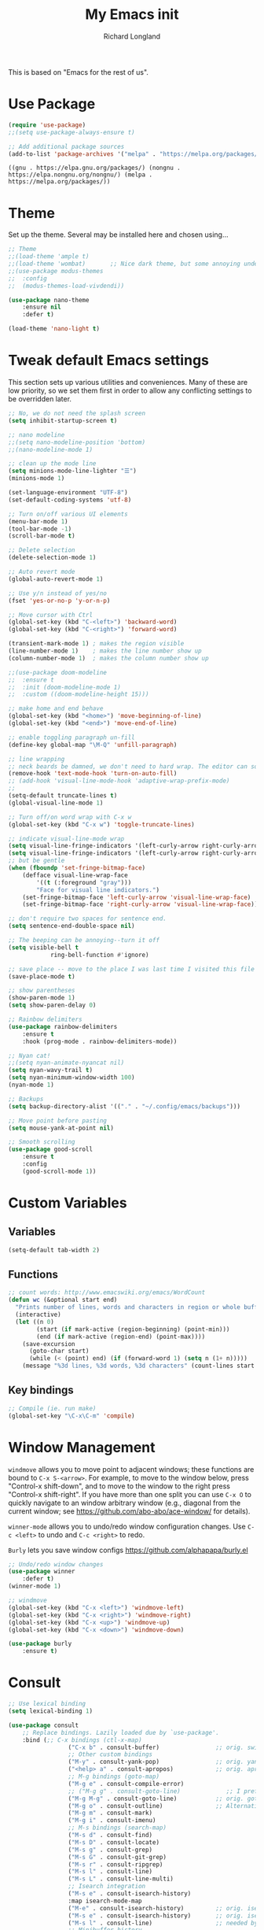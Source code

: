 #+AUTHOR:  Richard Longland
#+TITLE: My Emacs init
#+STARTUP: showall
#+PROPERTY: header-args:emacs-lisp    

This is based on "Emacs for the rest of us".

* Use Package
  #+BEGIN_SRC emacs-lisp
		(require 'use-package)
		;;(setq use-package-always-ensure t)

		;; Add additional package sources
		(add-to-list 'package-archives '("melpa" . "https://melpa.org/packages/") t)
	#+END_SRC

	#+RESULTS:
	: ((gnu . https://elpa.gnu.org/packages/) (nongnu . https://elpa.nongnu.org/nongnu/) (melpa . https://melpa.org/packages/))

* Theme
	Set up the theme. Several may be installed here and chosen using...
	#+begin_src emacs-lisp
		;; Theme
		;;(load-theme 'ample t)
		;;(load-theme 'wombat)       ;; Nice dark theme, but some annoying underlines
		;;(use-package modus-themes
		;;  :config
		;;  (modus-themes-load-vivdendi))

		(use-package nano-theme
			:ensure nil
			:defer t)

		(load-theme 'nano-light t)

	#+end_src

	#+RESULTS:

* Tweak default Emacs settings
  :PROPERTIES:
  :CUSTOM_ID: miscellaneous
  :END:

  This section sets up various utilities and conveniences. Many of these are low priority, so we set them first in order to allow any conflicting settings to be overridden later.

  #+BEGIN_SRC emacs-lisp
		;; No, we do not need the splash screen
		(setq inhibit-startup-screen t)

		;; nano modeline
		;;(setq nano-modeline-position 'bottom)
		;;(nano-modeline-mode 1)

		;; clean up the mode line
		(setq minions-mode-line-lighter "☰")
		(minions-mode 1)

		(set-language-environment "UTF-8")
		(set-default-coding-systems 'utf-8)

		;; Turn on/off various UI elements
		(menu-bar-mode 1)
		(tool-bar-mode -1)
		(scroll-bar-mode t)

		;; Delete selection
		(delete-selection-mode 1)

		;; Auto revert mode
		(global-auto-revert-mode 1)

		;; Use y/n instead of yes/no
		(fset 'yes-or-no-p 'y-or-n-p)

		;; Move cursor with Ctrl
		(global-set-key (kbd "C-<left>") 'backward-word)
		(global-set-key (kbd "C-<right>") 'forward-word)

		(transient-mark-mode 1) ; makes the region visible
		(line-number-mode 1)    ; makes the line number show up
		(column-number-mode 1)  ; makes the column number show up

		;;(use-package doom-modeline
		;;	:ensure t
		;;	:init (doom-modeline-mode 1)
		;;	:custom ((doom-modeline-height 15)))

		;; make home and end behave
		(global-set-key (kbd "<home>") 'move-beginning-of-line)
		(global-set-key (kbd "<end>") 'move-end-of-line)

		;; enable toggling paragraph un-fill
		(define-key global-map "\M-Q" 'unfill-paragraph)

		;; line wrapping
		;; neck beards be damned, we don't need to hard wrap. The editor can soft wrap for us.
		(remove-hook 'text-mode-hook 'turn-on-auto-fill)
		;; (add-hook 'visual-line-mode-hook 'adaptive-wrap-prefix-mode)
		;; 
		(setq-default truncate-lines t)
		(global-visual-line-mode 1)

		;; Turn off/on word wrap with C-x w 
		(global-set-key (kbd "C-x w") 'toggle-truncate-lines)

		;; indicate visual-line-mode wrap
		(setq visual-line-fringe-indicators '(left-curly-arrow right-curly-arrow))
		(setq visual-line-fringe-indicators '(left-curly-arrow right-curly-arrow))
		;; but be gentle
		(when (fboundp 'set-fringe-bitmap-face)
			(defface visual-line-wrap-face
				'((t (:foreground "gray")))
				"Face for visual line indicators.")
			(set-fringe-bitmap-face 'left-curly-arrow 'visual-line-wrap-face)
			(set-fringe-bitmap-face 'right-curly-arrow 'visual-line-wrap-face))

		;; don't require two spaces for sentence end.
		(setq sentence-end-double-space nil)

		;; The beeping can be annoying--turn it off
		(setq visible-bell t
					ring-bell-function #'ignore)

		;; save place -- move to the place I was last time I visited this file
		(save-place-mode t)

		;; show parentheses
		(show-paren-mode 1)
		(setq show-paren-delay 0)

		;; Rainbow delimiters
		(use-package rainbow-delimiters
			:ensure t
			:hook (prog-mode . rainbow-delimiters-mode))

		;; Nyan cat!
		;;(setq nyan-animate-nyancat nil)
		(setq nyan-wavy-trail t)
		(setq nyan-minimum-window-width 100)
		(nyan-mode 1)

		;; Backups
		(setq backup-directory-alist '(("." . "~/.config/emacs/backups")))

		;; Move point before pasting
		(setq mouse-yank-at-point nil)

		;; Smooth scrolling
		(use-package good-scroll
			:ensure t
			:config
			(good-scroll-mode 1))

#+END_SRC

#+RESULTS:
: t

* Custom Variables
** Variables
   #+BEGIN_SRC emacs-lisp
     (setq-default tab-width 2)
   #+END_SRC
** Functions
   #+BEGIN_SRC emacs-lisp
     ;; count words: http://www.emacswiki.org/emacs/WordCount
     (defun wc (&optional start end)
       "Prints number of lines, words and characters in region or whole buffer."
       (interactive)
       (let ((n 0)
             (start (if mark-active (region-beginning) (point-min)))
             (end (if mark-active (region-end) (point-max))))
         (save-excursion
           (goto-char start)
           (while (< (point) end) (if (forward-word 1) (setq n (1+ n)))))
         (message "%3d lines, %3d words, %3d characters" (count-lines start end) n (- end start))))

   #+END_SRC
** Key bindings
   #+BEGIN_SRC emacs-lisp
     ;; Compile (ie. run make)
     (global-set-key "\C-x\C-m" 'compile)
   #+END_SRC
* Window Management
  :PROPERTIES:
  :CUSTOM_ID: window-management
  :END:

  =windmove= allows you to move point to adjacent windows; these functions are bound to =C-x S-<arrow>=. For example, to move to the window below, press "Control-x shift-down", and to move to the window to the right press "Control-x shift-right". If you have more than one split you can use =C-x O= to quickly navigate to an window arbitrary window (e.g., diagonal from the current window; see https://github.com/abo-abo/ace-window/ for details).

  =winner-mode= allows you to undo/redo window configuration changes. Use =C-c <left>= to undo and =C-c <right>= to redo.

	=Burly= lets you save window configs  https://github.com/alphapapa/burly.el

  #+BEGIN_SRC emacs-lisp
		;; Undo/redo window changes
		(use-package winner
			:defer t)
		(winner-mode 1)

		;; windmove 
		(global-set-key (kbd "C-x <left>") 'windmove-left)
		(global-set-key (kbd "C-x <right>") 'windmove-right)
		(global-set-key (kbd "C-x <up>") 'windmove-up)
		(global-set-key (kbd "C-x <down>") 'windmove-down)

		(use-package burly
			:ensure t)
#+END_SRC

#+RESULTS:
* Consult
  #+BEGIN_SRC emacs-lisp
		;; Use lexical binding
		(setq lexical-binding 1)

		(use-package consult
			;; Replace bindings. Lazily loaded due by `use-package'.
			:bind (;; C-x bindings (ctl-x-map)
						 ("C-x b" . consult-buffer)                ;; orig. switch-to-buffer
						 ;; Other custom bindings
						 ("M-y" . consult-yank-pop)                ;; orig. yank-pop
						 ("<help> a" . consult-apropos)            ;; orig. apropos-command
						 ;; M-g bindings (goto-map)
						 ("M-g e" . consult-compile-error)
						 ;; ("M-g g" . consult-goto-line)             ;; I prefer the built-in for this
						 ("M-g M-g" . consult-goto-line)           ;; orig. goto-line
						 ("M-g o" . consult-outline)               ;; Alternative: consult-org-heading
						 ("M-g m" . consult-mark)
						 ("M-g i" . consult-imenu)
						 ;; M-s bindings (search-map)
						 ("M-s d" . consult-find)
						 ("M-s D" . consult-locate)
						 ("M-s g" . consult-grep)
						 ("M-s G" . consult-git-grep)
						 ("M-s r" . consult-ripgrep)
						 ("M-s l" . consult-line)
						 ("M-s L" . consult-line-multi)
						 ;; Isearch integration
						 ("M-s e" . consult-isearch-history)
						 :map isearch-mode-map
						 ("M-e" . consult-isearch-history)         ;; orig. isearch-edit-string
						 ("M-s e" . consult-isearch-history)       ;; orig. isearch-edit-string
						 ("M-s l" . consult-line)                  ;; needed by consult-line to detect isearch
						 ;; Minibuffer history
						 :map minibuffer-local-map
						 ("M-s" . consult-history)                 ;; orig. next-matching-history-element
						 ("M-r" . consult-history))                ;; orig. previous-matching-history-element

			;; The :init configuration is always executed (Not lazy)
			:init

			;; Configure other variables and modes in the :config section,
			;; after lazily loading the package.
			:config

			;; Optionally configure the narrowing key.
			;; Both < and C-+ work reasonably well.
			(setq consult-narrow-key "<") ;; (kbd "C-+")

			)

  #+END_SRC

* Vertico and friends (completion, minibuffer, etc.)
  #+BEGIN_SRC emacs-lisp
		;; Vertico makes a nice easy completion command window
		(use-package vertico
			:init
			(vertico-mode)

			:custom
			;; Enable cycling for `vertico-next' and `vertico-previous'.
			(vertico-cycle t)

			;; Different scroll margin
			;; (setq vertico-scroll-margin 0)

			;; Show more candidates
			;; (setq vertico-count 20)

			;; Grow and shrink the Vertico minibuffer
			;; (setq vertico-resize t)
			)

		;; Persist history over Emacs restarts. Vertico sorts by history position.
		(use-package savehist
			:init
			(savehist-mode))

		(use-package orderless
			:ensure t
			:custom
			(completion-styles '(orderless basic))
			(completion-category-overrides '((file (styles basic partial-completion)))))

		;; Marginalia annotates the minibuffer
		(use-package marginalia
			:bind (
						 :map minibuffer-local-map
						 ("M-A" . marginalia-cycle))
			:init
			(marginalia-mode)
			)

		;; Embark allows you to act on an item (like a right-click)
		(use-package embark
			:bind
			(("C-." . embark-act)         ;; pick some comfortable binding
			 ("M-." . embark-dwim)        ;; good alternative: M-.
			 ("C-h B" . embark-bindings)) ;; alternative for `describe-bindings'

			:init
			;; Optionally replace the key help with a completing-read interface
			(setq prefix-help-command #'embark-prefix-help-command)

			:config
			;; Hide the mode line of the Embark live/completions buffers
			(add-to-list 'display-buffer-alist
									 '("\\`\\*Embark Collect \\(Live\\|Completions\\)\\*"
										 nil
										 (window-parameters (mode-line-format . none))))
			)

		(use-package
			embark-consult
			:after (embark consult)
			:demand t                ; only necessary if you have the hook below
			;; if you want to have consult previews as you move around an
			;; auto-updating embark collect buffer
			:hook (embark-collect-mode . embark-consult-preview-minor-mode))

	#+END_SRC

	#+RESULTS:

* Workspaces
	Use =perspective.el= to manage "workspaces". See
	https://www.youtube.com/watch?v=uyMdDzjQFMU or
	https://systemcrafters.cc/effective-emacs-workflow/declutter-your-buffers-perspective-el/
	#+BEGIN_SRC emacs-lisp
		(use-package perspective
			:ensure t
			:bind (("C-x k" . persp-kill-buffer*)
						 ("C-x b" . persp-switch-to-buffer*)
						 ("C-x C-b" . persp-ibuffer))
			:custom
			(persp-mode-prefix-key (kbd "C-x x"))  ; pick your own prefix key here
			(persp-state-default-file "~/.emacs.d/perspectives")
			:init
			(persp-mode))

			(add-hook 'kill-emacs-hook #'persp-state-save)
	#+END_SRC

	#+RESULTS:
	| persp-state-save | reftex-kill-emacs-hook | savehist-autosave | bookmark-exit-hook-internal | save-place-kill-emacs-hook | org-persist-gc | org-persist-write-all | org-id-locations-save | org-babel-remove-temporary-stable-directory | org-babel-remove-temporary-directory | server-force-stop |

* Spell checking and dictionaries
  :PROPERTIES:
  :CUSTOM_ID: spell-checking
  :END:

  Emacs comes with spell checking built-in, it just needs to be turned on. By default automatic spell checking is enabled in =text-mode= and =prog-mode= buffers. You can also spell-check on demand with =ispell-word=, bound to =M-$=. Finally, dictionaries look-up is available and bound to =C-c d=.

  More information is available at https://www.gnu.org/software/emacs/manual/html_node/emacs/Spelling.html and https://github.com/abo-abo/define-word.

  #+BEGIN_SRC emacs-lisp
		;; enable on-the-fly spell checking
		(setq flyspell-use-meta-tab nil)
		(add-hook 'text-mode-hook
							(lambda ()
								(flyspell-mode 1)))
		;; prevent flyspell from finding misspellings in code
		(add-hook 'prog-mode-hook
							(lambda ()
								;; `ispell-comments-and-strings'
								(flyspell-prog-mode)))

		;; ispell should not check code blocks in org mode
		(add-to-list 'ispell-skip-region-alist '(":\\(PROPERTIES\\|LOGBOOK\\):" . ":END:"))
		(add-to-list 'ispell-skip-region-alist '("#\\+BEGIN_SRC" . "#\\+END_SRC"))
		(add-to-list 'ispell-skip-region-alist '("#\\+begin_src" . "#\\+end_src"))
		(add-to-list 'ispell-skip-region-alist '("^#\\+begin_example " . "#\\+end_example$"))
		(add-to-list 'ispell-skip-region-alist '("^#\\+BEGIN_EXAMPLE " . "#\\+END_EXAMPLE$"))

		;; Dictionaries
		(global-set-key (kbd "C-c d") 'dictionary-search)
		(global-set-key (kbd "C-c D") 'dictionary-match-words)
#+END_SRC

	- Auto-complete configuration
  Here we configure in-buffer text completion using the company-mode package. These completions are available on-demand using =TAB= for in-buffer popup or =C-M-S-i= for search-able minibuffer list. More information is available at https://company-mode.github.io/.
  
  #+BEGIN_SRC emacs-lisp
		(use-package company
			:bind (:map company-mode-map
									("TAB" . company-indent-or-complete-common))
			:config (global-company-mode t))
#+END_SRC

#+RESULTS:
: company-indent-or-complete-common

* Which-key
  :PROPERTIES:
  :CUSTOM_ID: which-key
  :END:

  This mode shows a keymap when an incomplete command is entered. It is especially useful for families of commands with a prefix, e.g., =C-c C-o= for =outline-mode= commands, or =C-c C-v= for =org-babel= commands. Just start typing your command and pause if you want a hint.

  #+BEGIN_SRC emacs-lisp
				(use-package which-key
					:ensure t 
					:config
					(which-key-mode)
					(setq which-key-idle-delay 0.3))
  #+END_SRC

	#+RESULTS:
	: t
  
* COMMENT julia (working julia-repl)

  #+BEGIN_SRC emacs-lisp
		;;  (when (executable-find "julia")
		;;                                      ;(require 'julia-mode)
		;;                                      ;(require 'julia-repl)
		;;    (add-hook 'julia-mode-hook 'julia-repl-mode))

		;; Evaluate whole regions. Not just line-by-line
		(defun julia-send-paragraph ()
			(interactive)
			(save-mark-and-excursion
				(mark-paragraph)
				(julia-repl-send-region-or-line)
				)
			(forward-paragraph))

		(defun my/julia-repl-send-cell() 
			;; "Send the current julia cell (delimited by ###) to the julia shell"
			(interactive)
			(save-excursion (setq cell-begin (if (re-search-backward "^###" nil t) (point) (point-min))))
			(save-excursion (setq cell-end (if (re-search-forward "^###" nil t) (point) (point-max))))
			(set-mark cell-begin)
			(goto-char cell-end)
			(julia-repl-send-region-or-line)
			(next-line))


		(use-package vterm
			:ensure t)

		(use-package julia-mode
			:ensure t
			:config
			(setq inferior-julia-args "--color=yes "))
		;;(define-key julia-mode-map (kbd "<C-return>") 'julia-send-paragraph))
		;;(require 'ess-julia)


		(use-package julia-repl
			:ensure t
			:hook (julia-mode . julia-repl-mode)
			:config
			(julia-repl-set-terminal-backend 'vterm)
			(define-key julia-repl-mode-map (kbd "<C-return>") 'julia-send-paragraph)
			(define-key julia-repl-mode-map (kbd "<S-return>") 'my/julia-repl-send-cell))

		(use-package lsp-julia
			:config
			(setq lsp-julia-default-environment "~/.julia/environments/v1.7"))

		(add-hook 'julia-mode-hook #'lsp-mode)

		(add-to-list 'auto-mode-alist '("\\.jl\\'" . julia-mode))

  #+END_SRC

	#+RESULTS:
	: ((\.jl\' . ess-julia-mode) (\.odc\' . archive-mode) (\.odf\' . archive-mode) (\.odi\' . archive-mode) (\.otp\' . archive-mode) (\.odp\' . archive-mode) (\.otg\' . archive-mode) (\.odg\' . archive-mode) (\.ots\' . archive-mode) (\.ods\' . archive-mode) (\.odm\' . archive-mode) (\.ott\' . archive-mode) (\.odt\' . archive-mode) (\.hva\' . latex-mode) (\.ipynb\' . ein:ipynb-mode) (/git-rebase-todo\' . git-rebase-mode) (\.jl\' . julia-mode) (\.[Ss][Aa][Ss]\' . SAS-mode) (\.Sout\' . S-transcript-mode) (\.[Ss]t\' . S-transcript-mode) (\.Rd\' . Rd-mode) (DESCRIPTION\' . conf-colon-mode) (/Makevars\(\.win\)?\' . makefile-mode) (\.[Rr]out\' . ess-r-transcript-mode) (CITATION\' . ess-r-mode) (NAMESPACE\' . ess-r-mode) (\.[rR]profile\' . ess-r-mode) (\.[rR]\' . ess-r-mode) (/R/.*\.q\' . ess-r-mode) (\.[Jj][Aa][Gg]\' . ess-jags-mode) (\.[Bb][Mm][Dd]\' . ess-bugs-mode) (\.[Bb][Oo][Gg]\' . ess-bugs-mode) (\.[Bb][Uu][Gg]\' . ess-bugs-mode) (\.cpp[rR]\' . poly-c++r-mode) (\.[Rr]cpp\' . poly-r+c++-mode) (\.[rR]brew\' . poly-brew+r-mode) (\.[rR]html\' . poly-html+r-mode) (\.rapport\' . poly-rapport-mode) (\.[rR]md\' . poly-markdown+r-mode) (\.[rR]nw\' . poly-noweb+r-mode) (\.Snw\' . poly-noweb+r-mode) (\.md\' . poly-markdown-mode) (\.\(?:md\|markdown\|mkd\|mdown\|mkdn\|mdwn\)\' . markdown-mode) (\.nw\' . poly-noweb-mode) (\.\(e?ya?\|ra\)ml\' . yaml-mode) (\.gpg\(~\|\.~[0-9]+~\)?\' nil epa-file) (\.elc\' . elisp-byte-code-mode) (\.zst\' nil jka-compr) (\.dz\' nil jka-compr) (\.xz\' nil jka-compr) (\.lzma\' nil jka-compr) (\.lz\' nil jka-compr) (\.g?z\' nil jka-compr) (\.bz2\' nil jka-compr) (\.Z\' nil jka-compr) (\.vr[hi]?\' . vera-mode) (\(?:\.\(?:rbw?\|ru\|rake\|thor\|jbuilder\|rabl\|gemspec\|podspec\)\|/\(?:Gem\|Rake\|Cap\|Thor\|Puppet\|Berks\|Brew\|Vagrant\|Guard\|Pod\)file\)\' . ruby-mode) (\.re?st\' . rst-mode) (\.py[iw]?\' . python-mode) (\.m\' . octave-maybe-mode) (\.less\' . less-css-mode) (\.scss\' . scss-mode) (\.awk\' . awk-mode) (\.\(u?lpc\|pike\|pmod\(\.in\)?\)\' . pike-mode) (\.idl\' . idl-mode) (\.java\' . java-mode) (\.m\' . objc-mode) (\.ii\' . c++-mode) (\.i\' . c-mode) (\.lex\' . c-mode) (\.y\(acc\)?\' . c-mode) (\.h\' . c-or-c++-mode) (\.c\' . c-mode) (\.\(CC?\|HH?\)\' . c++-mode) (\.[ch]\(pp\|xx\|\+\+\)\' . c++-mode) (\.\(cc\|hh\)\' . c++-mode) (\.\(bat\|cmd\)\' . bat-mode) (\.[sx]?html?\(\.[a-zA-Z_]+\)?\' . mhtml-mode) (\.svgz?\' . image-mode) (\.svgz?\' . xml-mode) (\.x[bp]m\' . image-mode) (\.x[bp]m\' . c-mode) (\.p[bpgn]m\' . image-mode) (\.tiff?\' . image-mode) (\.gif\' . image-mode) (\.png\' . image-mode) (\.jpe?g\' . image-mode) (\.te?xt\' . text-mode) (\.[tT]e[xX]\' . tex-mode) (\.ins\' . tex-mode) (\.ltx\' . latex-mode) (\.dtx\' . doctex-mode) (\.org\' . org-mode) (\.dir-locals\(?:-2\)?\.el\' . lisp-data-mode) (eww-bookmarks\' . lisp-data-mode) (tramp\' . lisp-data-mode) (/archive-contents\' . lisp-data-mode) (places\' . lisp-data-mode) (\.emacs-places\' . lisp-data-mode) (\.el\' . emacs-lisp-mode) (Project\.ede\' . emacs-lisp-mode) (\.\(scm\|stk\|ss\|sch\)\' . scheme-mode) (\.l\' . lisp-mode) (\.li?sp\' . lisp-mode) (\.[fF]\' . fortran-mode) (\.for\' . fortran-mode) (\.p\' . pascal-mode) (\.pas\' . pascal-mode) (\.\(dpr\|DPR\)\' . delphi-mode) (\.\([pP]\([Llm]\|erl\|od\)\|al\)\' . perl-mode) (Imakefile\' . makefile-imake-mode) (Makeppfile\(?:\.mk\)?\' . makefile-makepp-mode) (\.makepp\' . makefile-makepp-mode) (\.mk\' . makefile-gmake-mode) (\.make\' . makefile-gmake-mode) ([Mm]akefile\' . makefile-gmake-mode) (\.am\' . makefile-automake-mode) (\.texinfo\' . texinfo-mode) (\.te?xi\' . texinfo-mode) (\.[sS]\' . asm-mode) (\.asm\' . asm-mode) (\.css\' . css-mode) (\.mixal\' . mixal-mode) (\.gcov\' . compilation-mode) (/\.[a-z0-9-]*gdbinit . gdb-script-mode) (-gdb\.gdb . gdb-script-mode) ([cC]hange\.?[lL]og?\' . change-log-mode) ([cC]hange[lL]og[-.][0-9]+\' . change-log-mode) (\$CHANGE_LOG\$\.TXT . change-log-mode) (\.scm\.[0-9]*\' . scheme-mode) (\.[ckz]?sh\'\|\.shar\'\|/\.z?profile\' . sh-mode) (\.bash\' . sh-mode) (/PKGBUILD\' . sh-mode) (\(/\|\`\)\.\(bash_\(profile\|history\|log\(in\|out\)\)\|z?log\(in\|out\)\)\' . sh-mode) (\(/\|\`\)\.\(shrc\|zshrc\|m?kshrc\|bashrc\|t?cshrc\|esrc\)\' . sh-mode) (\(/\|\`\)\.\([kz]shenv\|xinitrc\|startxrc\|xsession\)\' . sh-mode) (\.m?spec\' . sh-mode) (\.m[mes]\' . nroff-mode) (\.man\' . nroff-mode) (\.sty\' . latex-mode) (\.cl[so]\' . latex-mode) (\.bbl\' . latex-mode) (\.bib\' . bibtex-mode) (\.bst\' . bibtex-style-mode) (\.sql\' . sql-mode) (\(acinclude\|aclocal\|acsite\)\.m4\' . autoconf-mode) (\.m[4c]\' . m4-mode) (\.mf\' . metafont-mode) (\.mp\' . metapost-mode) (\.vhdl?\' . vhdl-mode) (\.article\' . text-mode) (\.letter\' . text-mode) (\.i?tcl\' . tcl-mode) (\.exp\' . tcl-mode) (\.itk\' . tcl-mode) (\.icn\' . icon-mode) (\.sim\' . simula-mode) (\.mss\' . scribe-mode) (\.f9[05]\' . f90-mode) (\.f0[38]\' . f90-mode) (\.indent\.pro\' . fundamental-mode) (\.\(pro\|PRO\)\' . idlwave-mode) (\.srt\' . srecode-template-mode) (\.prolog\' . prolog-mode) (\.tar\' . tar-mode) (\.\(arc\|zip\|lzh\|lha\|zoo\|[jew]ar\|xpi\|rar\|cbr\|7z\|squashfs\|ARC\|ZIP\|LZH\|LHA\|ZOO\|[JEW]AR\|XPI\|RAR\|CBR\|7Z\|SQUASHFS\)\' . archive-mode) (\.oxt\' . archive-mode) (\.\(deb\|[oi]pk\)\' . archive-mode) (\`/tmp/Re . text-mode) (/Message[0-9]*\' . text-mode) (\`/tmp/fol/ . text-mode) (\.oak\' . scheme-mode) (\.sgml?\' . sgml-mode) (\.x[ms]l\' . xml-mode) (\.dbk\' . xml-mode) (\.dtd\' . sgml-mode) (\.ds\(ss\)?l\' . dsssl-mode) (\.js[mx]?\' . javascript-mode) (\.har\' . javascript-mode) (\.json\' . javascript-mode) (\.[ds]?va?h?\' . verilog-mode) (\.by\' . bovine-grammar-mode) (\.wy\' . wisent-grammar-mode) ([:/\]\..*\(emacs\|gnus\|viper\)\' . emacs-lisp-mode) (\`\..*emacs\' . emacs-lisp-mode) ([:/]_emacs\' . emacs-lisp-mode) (/crontab\.X*[0-9]+\' . shell-script-mode) (\.ml\' . lisp-mode) (\.ld[si]?\' . ld-script-mode) (ld\.?script\' . ld-script-mode) (\.xs\' . c-mode) (\.x[abdsru]?[cnw]?\' . ld-script-mode) (\.zone\' . dns-mode) (\.soa\' . dns-mode) (\.asd\' . lisp-mode) (\.\(asn\|mib\|smi\)\' . snmp-mode) (\.\(as\|mi\|sm\)2\' . snmpv2-mode) (\.\(diffs?\|patch\|rej\)\' . diff-mode) (\.\(dif\|pat\)\' . diff-mode) (\.[eE]?[pP][sS]\' . ps-mode) (\.\(?:PDF\|DVI\|OD[FGPST]\|DOCX\|XLSX?\|PPTX?\|pdf\|djvu\|dvi\|od[fgpst]\|docx\|xlsx?\|pptx?\)\' . doc-view-mode-maybe) (configure\.\(ac\|in\)\' . autoconf-mode) (\.s\(v\|iv\|ieve\)\' . sieve-mode) (BROWSE\' . ebrowse-tree-mode) (\.ebrowse\' . ebrowse-tree-mode) (#\*mail\* . mail-mode) (\.g\' . antlr-mode) (\.mod\' . m2-mode) (\.ses\' . ses-mode) (\.docbook\' . sgml-mode) (\.com\' . dcl-mode) (/config\.\(?:bat\|log\)\' . fundamental-mode) (/\.\(authinfo\|netrc\)\' . authinfo-mode) (\.\(?:[iI][nN][iI]\|[lL][sS][tT]\|[rR][eE][gG]\|[sS][yY][sS]\)\' . conf-mode) (\.la\' . conf-unix-mode) (\.ppd\' . conf-ppd-mode) (java.+\.conf\' . conf-javaprop-mode) (\.properties\(?:\.[a-zA-Z0-9._-]+\)?\' . conf-javaprop-mode) (\.toml\' . conf-toml-mode) (\.desktop\' . conf-desktop-mode) (/\.redshift\.conf\' . conf-windows-mode) (\`/etc/\(?:DIR_COLORS\|ethers\|.?fstab\|.*hosts\|lesskey\|login\.?de\(?:fs\|vperm\)\|magic\|mtab\|pam\.d/.*\|permissions\(?:\.d/.+\)?\|protocols\|rpc\|services\)\' . conf-space-mode) (\`/etc/\(?:acpid?/.+\|aliases\(?:\.d/.+\)?\|default/.+\|group-?\|hosts\..+\|inittab\|ksysguarddrc\|opera6rc\|passwd-?\|shadow-?\|sysconfig/.+\)\' . conf-mode) ([cC]hange[lL]og[-.][-0-9a-z]+\' . change-log-mode) (/\.?\(?:gitconfig\|gnokiirc\|hgrc\|kde.*rc\|mime\.types\|wgetrc\)\' . conf-mode) (/\.\(?:asound\|enigma\|fetchmail\|gltron\|gtk\|hxplayer\|mairix\|mbsync\|msmtp\|net\|neverball\|nvidia-settings-\|offlineimap\|qt/.+\|realplayer\|reportbug\|rtorrent\.\|screen\|scummvm\|sversion\|sylpheed/.+\|xmp\)rc\' . conf-mode) (/\.\(?:gdbtkinit\|grip\|mpdconf\|notmuch-config\|orbital/.+txt\|rhosts\|tuxracer/options\)\' . conf-mode) (/\.?X\(?:default\|resource\|re\)s\> . conf-xdefaults-mode) (/X11.+app-defaults/\|\.ad\' . conf-xdefaults-mode) (/X11.+locale/.+/Compose\' . conf-colon-mode) (/X11.+locale/compose\.dir\' . conf-javaprop-mode) (\.~?[0-9]+\.[0-9][-.0-9]*~?\' nil t) (\.\(?:orig\|in\|[bB][aA][kK]\)\' nil t) ([/.]c\(?:on\)?f\(?:i?g\)?\(?:\.[a-zA-Z0-9._-]+\)?\' . conf-mode-maybe) (\.[1-9]\' . nroff-mode) (\.art\' . image-mode) (\.avs\' . image-mode) (\.bmp\' . image-mode) (\.cmyk\' . image-mode) (\.cmyka\' . image-mode) (\.crw\' . image-mode) (\.dcr\' . image-mode) (\.dcx\' . image-mode) (\.dng\' . image-mode) (\.dpx\' . image-mode) (\.fax\' . image-mode) (\.hrz\' . image-mode) (\.icb\' . image-mode) (\.icc\' . image-mode) (\.icm\' . image-mode) (\.ico\' . image-mode) (\.icon\' . image-mode) (\.jbg\' . image-mode) (\.jbig\' . image-mode) (\.jng\' . image-mode) (\.jnx\' . image-mode) (\.miff\' . image-mode) (\.mng\' . image-mode) (\.mvg\' . image-mode) (\.otb\' . image-mode) (\.p7\' . image-mode) (\.pcx\' . image-mode) (\.pdb\' . image-mode) (\.pfa\' . image-mode) (\.pfb\' . image-mode) (\.picon\' . image-mode) (\.pict\' . image-mode) (\.rgb\' . image-mode) (\.rgba\' . image-mode) (\.tga\' . image-mode) (\.wbmp\' . image-mode) (\.webp\' . image-mode) (\.wmf\' . image-mode) (\.wpg\' . image-mode) (\.xcf\' . image-mode) (\.xmp\' . image-mode) (\.xwd\' . image-mode) (\.yuv\' . image-mode) (\.tgz\' . tar-mode) (\.tbz2?\' . tar-mode) (\.txz\' . tar-mode) (\.tzst\' . tar-mode) (\.drv\' . latex-mode))

* julia with ob-julia-vterm and snail
	#+BEGIN_SRC emacs-lisp
		(use-package vterm
			:ensure t)

		(use-package julia-snail
			:ensure t
			:custom (julia-snail-executable "/opt/julia/julia-1.8.3/bin/julia")
			:hook (julia-mode . julia-snail-mode))

		(add-to-list 'auto-mode-alist '("\\.jl\\'" . julia-mode))

		(setq inferior-julia-program-name "/opt/julia/julia-1.8.3/bin/julia")

		#+END_SRC

	#+RESULTS:
	: /opt/julia/julia-1.8.3/bin/julia

* ESS
  Emacs Speaks Statistics. Minimal setup that I can attempt to extend
  #+begin_src emacs-lisp
    (use-package ess
      :ensure t
      :init 
      (require 'ess-site)
      (setq ess-ask-for-ess-directory nil)
      (setq ess-startup-directory 'default-directory)
      ;;(define-key ess-mode-map [remap ess-indent-or-complete] #'company-indent-or-complete-common)
      ;;(setq project-find-functions nil)
      :bind (:map ess-mode-map
                  ("<C-return>" . ess-eval-region-or-function-or-paragraph-and-step)
                  ("<C-S-return>" . ess-eval-buffer)
                  ("<tab>" . #'company-indent-or-complete-common)))
  #+end_src

  #+RESULTS:
  : company-indent-or-complete-common

* COMMENT Run python in emacs (python-mode)
  :PROPERTIES:
  :CUSTOM_ID: run-python-in-emacs
  :END:

  Emacs has decent python support out of the box. As with other programming languages you can get completion suggestions with the =<tab>= key, and evaluate code with =C-ret=. Many more features are provided and are accessible via the menu.

  #+BEGIN_SRC emacs-lisp
    (defalias 'python 'run-python)

(with-eval-after-load "python"
  ;; conda (https://docs.conda.io/projects/conda/en/latest/user-guide/tasks/manage-environments.html) environment support
  (require 'conda)
  ;; poetry (https://poetry.eustace.io/) environment support
  (require 'poetry)
  ;; try to get indent/completion working nicely
  ;; readline support is wonky at the moment
  (setq python-shell-completion-native-enable nil)
  ;; simple evaluation with C-ret
  (require 'eval-in-repl-python)
  ;;(setq eir-use-python-shell-send-string nil)
  (define-key python-mode-map (kbd "C-c C-c") 'eir-eval-in-python)
  (define-key python-mode-map (kbd "<C-return>") 'eir-eval-in-python)
  (define-key python-mode-map (kbd "C-c C-b") 'python-shell-send-buffer)
  (define-key python-mode-map (kbd "<C-S-return>") 'python-shell-send-buffer)
  ;; use ipython if we can
  (when (executable-find "ipython")
    (setq python-shell-interpreter "ipython"
          python-shell-interpreter-args "--simple-prompt -i"))
  ;; make outline work
  (add-hook 'python-mode-hook
            (lambda()
              ;;(setq-local outline-regexp "[#]+")
              (outline-minor-mode t))))
#+END_SRC

* COMMENT Light-weight markup language (Markdown mode)
  :PROPERTIES:
  :CUSTOM_ID: light-weight-markup-language
  :END:

  Markdown is a light-weight markup language that makes easy things easy and stays out of your way. You can export Markdown documents to a wide range of formats including .pdf (via latex), .html, .doc, and more using =pandoc=. For more information about authoring markdown in Emacs refer to http://jblevins.org/projects/markdown-mode/. For information about Markdown syntax or exporting to other formats refer to http://pandoc.org.

  #+BEGIN_SRC emacs-lisp
        ;; Use markdown-mode for files with .markdown or .md extensions
    (setq
     markdown-enable-math t
     markdown-fontify-code-blocks-natively t)
    (add-to-list 'auto-mode-alist '("\\.markdown\\'" . markdown-mode))
    (add-to-list 'auto-mode-alist '("\\.md\\'" . markdown-mode))
    (when (executable-find "pandoc")
      (add-hook 'markdown-mode-hook 'pandoc-mode))
#+END_SRC

* COMMENT Web mode

  Editing HTML in Emacs is OK out of the box, but it doesn't support template systems well. We can fix that with web-mode.

  #+BEGIN_SRC emacs-lisp
    (add-to-list 'auto-mode-alist `("\\.html?\\'" . web-mode))
  #+END_SRC
  
* COMMENT LaTeX
  #+begin_src emacs-lisp

      ;; reftex settings
      (setq reftex-enable-partial-scans t)
      (setq reftex-save-parse-info t)
      (setq reftex-use-multiple-selection-buffers t)
      (setq reftex-plug-into-AUCTeX t)
      (add-hook 'LaTeX-mode-hook
                (lambda ()
                  (turn-on-reftex)
                  (TeX-PDF-mode t)
                  (TeX-global-PDF-mode t)
                  ;;(TeX-PDF-from-DVI nil)
                  (LaTeX-math-mode)
                  ;;(TeX-source-correlate-mode t)
                  ;;(TeX-source-correlate-start-server t)
                  ;;(imenu-add-to-menubar "Index")
                  (outline-minor-mode)
                  (require 'company-math))
                )

    (setq TeX-view-program-selection '((output-pdf "Okular")))

    ;; Misc. latex settings
    (setq TeX-parse-self t
          TeX-auto-save t
          font-latex-fontify-script nil
          font-latex-fontify-sectioning 'color
          TeX-PDF-mode t)

  #+end_src

  #+RESULTS:
  | output-pdf | Okular |

* LaTeX

	#+BEGIN_SRC emacs-lisp
		(use-package tex
			:ensure auctex
			:config
			(use-package preview)
			(add-hook 'LaTeX-mode-hook 'reftex-mode)
			(setq TeX-parse-self t
						TeX-auto-save t
						font-latex-fontify-script nil
						font-latex-fontify-sectioning 'color
						TeX-view-program-selection '((output-pdf "Okular")))
			(setq-default TeX-master nil)
			)
	#+END_SRC

	#+RESULTS:
	: t

* Org-mode
  #+BEGIN_SRC emacs-lisp
		;; This init used to be in the following init file:
		;; (load-file "~/.emacs.d/org-init.el")

		;;----------------------------------------------------------------------
		;; Main setup

		;; TODO states
		(setq org-todo-keywords '("TODO(t)" "|" "DONE(d)" "CANCELLED(c)"))   

		;; Refile targets
		(setq org-refile-targets '(("~/project/org/gtd.org" :maxlevel . 1)
															 ("~/project/org/someday.org" :level . 1)))


		;; Fonts
		(defun org-font-setup ()
			;; Replace list hyphen with dot
			(font-lock-add-keywords 'org-mode
															'(("^ *\\([-]\\) "
																 (0 (prog1 () (compose-region (match-beginning 1) (match-end 1) "•"))))))

			;; Set faces for heading levels
			(dolist (face '((org-level-1 . 1.2)
											(org-level-2 . 1.1)
											(org-level-3 . 1.05)
											(org-level-4 . 1.0)
											(org-level-5 . 1.1)
											(org-level-6 . 1.1)
											(org-level-7 . 1.1)
											(org-level-8 . 1.1)))
				(set-face-attribute (car face) nil :font "Cantarell" :weight 'regular :height (cdr face)))

			;; Ensure that anything that should be fixed-pitch in Org files appears that way
			(set-face-attribute 'org-block nil :foreground nil :inherit 'fixed-pitch)
			(set-face-attribute 'org-code nil   :inherit '(shadow fixed-pitch))
			(set-face-attribute 'org-table nil   :inherit '(shadow fixed-pitch))
			(set-face-attribute 'org-tag nil   :inherit '(shadow fixed-pitch))
			(set-face-attribute 'org-verbatim nil :inherit '(shadow fixed-pitch))
			(set-face-attribute 'org-special-keyword nil :inherit '(font-lock-comment-face fixed-pitch))
			(set-face-attribute 'org-meta-line nil :inherit '(font-lock-comment-face fixed-pitch))
			(set-face-attribute 'org-checkbox nil :inherit 'fixed-pitch)
			(set-face-attribute 'org-column nil :inherit 'fixed-pitch)
			(set-face-attribute 'org-column-title nil :inherit 'fixed-pitch))

		(add-hook 'org-mode-hook 'org-font-setup) 

		;;----------------------------------------------------------------------
		;; Org package addons

		(use-package org-bullets
			:ensure t 
			:config
			(add-hook 'org-mode-hook (lambda () (org-bullets-mode 1))))

		(require 'org-habit)
		(add-to-list 'org-modules 'org-habit)
		(setq org-habit-graph-column 60)

		(setq org-ellipsis " ▾")

		;; To copy org stuff to an html buffer
		(use-package ox-clip
			:ensure t)

		;; Pomodoros
		(bind-key "C-c p" 'org-pomodoro)

		;; Org-present for emacs-based presentation
		(use-package org-present
			:ensure t
			:defer t
			)

		;; To make reveal.js presentations
		(use-package ox-reveal
			:ensure t)

		;; ox-spectacle for making html presentations
		(use-package ox-spectacle
			:ensure t)

		;; For citations
		(use-package org-ref
			:ensure t
			:custom
			(bibtex-completion-bibliography "~/MyPapers/Masterbib.bib")
			:bind
			(:map org-mode-map
						("C-c [" . 'org-ref-insert-link))
			)
		(setq org-latex-pdf-process
					'("latexmk -pdflatex='pdflatex -shell-escape -interaction nonstopmode' -pdf -bibtex -f %f"))


		;;----------------------------------------------------------------------
		;; Shortcuts
		(bind-key "C-c r" 'org-capture)
		(bind-key "C-c a" 'org-agenda)
		(bind-key "C-c l" 'org-store-link)
		(bind-key "C-c L" 'org-insert-link-global)
		(bind-key "C-c O" 'org-open-at-point-global)
		(bind-key "<f9> <f9>" 'org-agenda-list)
		(bind-key "<f9> <f8>" (lambda () (interactive) (org-capture nil "r")))
		;;    (bind-key "<tab>"


		;;----------------------------------------------------------------------
		;; customizations
		(custom-set-variables
		 '(org-deadline-warning-days 14)
		 '(org-agenda-show-all-dates t)
		 '(org-agenda-start-on-weekday 1)
		 '(org-agenga-span 14)
		 '(org-agenda-skip-deadline-if-done nil)
		 '(org-reverse-note-order t)
		 '(org-agenda-skip-scheduled-if-done nil)
		 '(org-adapt-indentation t)
		 '(org-latex-prefer-user-labels t)
		 )

		(add-to-list 'org-file-apps '("pdf" . "okular %s"))

		;;----------------------------------------------------------------------
		;; Custom functions

		;; Load org plans
		(defun open-org-file ()
			"Open the org todo list."
			(interactive)
			(find-file "~/project/org/work.org"))
		(global-set-key (kbd "C-x O") 'open-org-file) ;; (4)

		;; Archive all done tasks
		(defun my-org-archive-done-tasks ()
			(interactive)
			(org-map-entries 'org-archive-subtree "/DONE" 'file))

		;;----------------------------------------------------------------------
		;; Capture templates
		(setq org-capture-templates
					`(("t" "Task" entry
						 (file+headline "~/project/org/work.org" "Inbox")
						 "* TODO %^{Task}\n"
						 :immediate-finish t)
						("T" "Scheduled Task" entry
						 (file+headline "~/project/org/work.org" "Inbox")
						 "* TODO %^{Task}\nSCHEDULED: %t\n"
						 :immediate-finish t)
						("R" "Reaction Idea" entry
						 (file+headline "~/project/org/reactions.org" "Staging")
						 "* %^{Task}\n"
						 :immediate-finish t)
						("L" "Lent items" entry
						 (file+headline "~/project/org/lent.org" "Inbox")
						 "* BORROWED %^{Task}\n"
						 :immediate-finish t)))



		;;----------------------------------------------------------------------
		;; Custom Agenda

		(setq org-agenda-span 5)
		(setq org-agenda-tags-column 'auto) ; take advantage of the screen width (was -100)

		;; Setup the agenda list
		(setq org-agenda-files
					(delq nil
								(mapcar (lambda (x) (and (file-exists-p x) x))
												'("~/project/org/gtd.org"
													"~/project/org/work.org"))))t

		;; Custom commands
		(defun my/org-agenda-skip-scheduled ()
			(org-agenda-skip-entry-if 'scheduled 'deadline 'regexp "\n]+>"))

		;; Function to skip items by priority, used in agende 'c' below 
		(defun my/org-skip-subtree-if-priority (priority)
			"Skip an agenda subtree if it has a priority of PRIORITY.
																								PRIORITY may be one of the characters ?A, ?B, or ?C."
			(let ((subtree-end (save-excursion (org-end-of-subtree t)))
						(pri-value (* 1000 (- org-lowest-priority priority)))
						(pri-current (org-get-priority (thing-at-point 'line t))))
				(if (= pri-value pri-current)
						subtree-end
					nil)))

		(defun my/org-agenda-skip-all-siblings-but-first ()
			"Skip all but the first non-done entry."
			(let (should-skip-entry)
				(unless (org-current-is-todo)
					(setq should-skip-entry t))
				(save-excursion
					(while (and (not should-skip-entry) (org-goto-sibling t))
						(when (org-current-is-todo)
							(setq should-skip-entry t))))
				(when should-skip-entry
					(or (outline-next-heading)
							(goto-char (point-max))))))

		(defun my/org-agenda-skip-all-siblings-but-first-in-project ()
			"Skip all but the first non-done entry."
			(when (equal (file-name-nondirectory (buffer-file-name)) "gtd.org")
				(let (should-skip-entry)
					(unless (org-current-is-todo)
						(setq should-skip-entry t))
					(save-excursion
						(while (and (not should-skip-entry) (org-goto-sibling t))
							(when (org-current-is-todo)
								(setq should-skip-entry t))))
					(when should-skip-entry
						(or (outline-next-heading)
								(goto-char (point-max)))))))

		(defun org-current-is-todo ()
			(string= "TODO" (org-get-todo-state)))

		(setq org-agenda-custom-commands
					`(("2" "Bi-weekly review"
						 agenda ""
						 ((org-agenda-span 14)
							(org-agenda-log-mode 1)))
						("u" "Unscheduled tasks" tags-todo "-someday-TODO=\"SOMEDAY\"-TODO=\"DELEGATED\"-TODO=\"WAITING\"-project"
						 ((org-agenda-skip-function 'my/org-agenda-skip-scheduled)
							(org-agenda-view-columns-initially t)
							;;            (org-tags-exclude-from-inheritance '("project"))
							(org-agenda-use-tag-inherisance t)
							(org-agenda-overriding-header "Unscheduled TODO entries: ")
							;;            (org-columns-default-format "%50ITEM %TODO %3PRIORITY %Effort{:} %TAGS")
							(org-agenda-sorting-strategy '(todo-state-up priority-down effort-up tag-up category-keep))))
						;;("p" todo "DONE|DEFERRED|CANCELLED" nil)
						("c" "Nice Agenda View"
						 ((tags "PRIORITY=\"A\""
										((org-agenda-skip-function '(org-agenda-skip-entry-if 'todo 'done))
										 (org-agenda-overriding-header "High-priority unfinished tasks:")))
							(agenda "")
							(alltodo ""
											 ((org-agenda-skip-function
												 '(or (my/org-skip-subtree-if-priority ?A)
															(org-agenda-skip-if nil '(scheduled deadline))
															(my/org-agenda-skip-all-siblings-but-first-in-project)))
												(org-agenda-overriding-header "ALL normal priority tasks:"))))
						 ((org-agenda-compact-blocks nil)))
						("i" "Injector Project"
						 ((tags "PRIORITY=\"A\""
										((org-agenda-skip-function '(org-agenda-skip-entry-if 'todo 'done))
										 (org-agenda-overriding-header "High-priority unfinished tasks:")))
							(agenda "")
							(alltodo ""
											 ((org-agenda-skip-function
												 '(or (my/org-skip-subtree-if-priority ?A)
															(org-agenda-skip-if nil '(scheduled deadline))
															(my/org-agenda-skip-all-siblings-but-first-in-project)))
												(org-agenda-overriding-header "ALL normal priority tasks:"))))
						 ((org-agenda-files
							 '("~/project/Grants/2022_LowEnergyInjector/org/testing.org"))))
						("W" "Weekly review"
						 agenda ""
						 (
							(org-agenda-span 14)
							(org-agenda-start-on-weekday 1)))
						;;(org-agenda-start-with-log-mode '(closed))
						;;(org-agenda-archives-mode t)
						;;(org-agenda-skip-function '(org-agenda-skip-entry-if 'notregexp "^\\* DONE "))))
						("P" "Project View"
						 ((tags "LEVEL=3+CATEGORY={agenda\\|gtd}"
										((org-agenda-prefix-format
											" %-12c %-12(car (last (org-get-outline-path)))")
										 ))))
						("X" "Project View 2"
						 ((tags "LEVEL=3+CATEGORY={agenda\\|gtd}"
										((org-agenda-prefix-format
											" %b ")
										 ))))
						("p" "Project Overview"
						 tags
						 "+LEVEL=2+TODO=\"\"")
						))

		;;----------------------------------------------------------------------
		;; R, LaTeX, and Julia in org-mode

		;; Evaluate R and latex from org-mode
		(org-babel-do-load-languages
		 'org-babel-load-languages
		 '((R . t)
			 (latex . t)
			 (emacs-lisp . t)
			 (ess-julia . t)
			 (julia-vterm . t)
			 (julia . t)))


		;; Export org files to LaTeX
		(with-eval-after-load 'ox-latex
			(add-to-list 'org-latex-classes
									 '("org-plain-latex"
										 "\\documentclass{article}
														 [NO-DEFAULT-PACKAGES]
														 [PACKAGES]
														 [EXTRA]"
										 ("\\section{%s}" . "\\section*{%s}")
										 ("\\subsection{%s}" . "\\subsection*{%s}")
										 ("\\subsubsection{%s}" . "\\subsubsection*{%s}")
										 ("\\paragraph{%s}" . "\\paragraph*{%s}")
										 ("\\subparagraph{%s}" . "\\subparagraph*{%s}"))
									 )
			(add-to-list 'org-latex-classes
									 '("org-selfarx-latex"
										 "\\documentclass{SelfArx}
														 [NO-DEFAULT-PACKAGES]
														 [PACKAGES]
														 [EXTRA]"
										 ("\\section{%s}" . "\\section*{%s}")
										 ("\\subsection{%s}" . "\\subsection*{%s}")
										 ("\\subsubsection{%s}" . "\\subsubsection*{%s}")
										 ("\\paragraph{%s}" . "\\paragraph*{%s}")
										 ("\\subparagraph{%s}" . "\\subparagraph*{%s}"))
									 )
			(add-to-list 'org-latex-classes
									 '("org-notes"
										 "\\documentclass[12pt]{article}
																[NO-DEFAULT-PACKAGES]
																[EXTRA]
																\\input{~/.emacs.d/org-latex/notes-setup-file.tex}"
										 ("\\section{%s}" . "\\section*{%s}")
										 ("\\subsection{%s}" . "\\subsection*{%s}")
										 ("\\subsubsection{%s}" . "\\subsubsection*{%s}")
										 ("\\paragraph{%s}" . "\\paragraph*{%s}")
										 ("\\subparagraph{%s}" . "\\subparagraph*{%s}")))
			)

		'(org-export-latex-listings t)
		(setq org-latex-listings 'listings)
		'(org-export-latex-listings-langs (quote ((emacs-lisp "Lisp") (lisp "Lisp") (clojure "Lisp") (c "C") (cc "C++") (fortran "fortran") (perl "Perl") (cperl "Perl") (python "Python") (ruby "Ruby") (html "HTML") (xml "XML") (tex "TeX") (latex "TeX") (shell-script "bash") (gnuplot "Gnuplot") (ocaml "Caml") (caml "Caml") (sql "SQL") (sqlite "sql") (R-mode "R") (R "r"))))
		;;    (add-to-list 'org-export-latex-minted-langs '(R "r"))
		(setq org-latex-listings 'minted)



		;;(setq org-latex-pdf-process
		;;			'("pdflatex -shell-escape -interaction nonstopmode -output-directory %o %f"
		;;				"bibtex %b"
		;;				"pdflatex -shell-escape -interaction nonstopmode -output-directory %o %f"
		;;				"pdflatex -shell-escape -interaction nonstopmode -output-directory %o %f"))


		(setq org-confirm-babel-evaluate nil)

		(add-hook 'org-babel-after-execute-hook 'org-display-inline-images)   
		(add-hook 'org-mode-hook 'org-display-inline-images)
		(add-hook 'org-mode-hook #'turn-on-org-cdlatex)
		(setq org-highlight-latex-and-related '(latex script entities))


		(add-to-list 'org-structure-template-alist
								 '("r" . "src R :session :results output :exports both \n"))
		(add-to-list 'org-structure-template-alist
								 '("j" . "src ess-julia :results output :session *julia* :exports both \n" ))
		;; Shortcut for inline graphical output within a session:
		(add-to-list 'org-structure-template-alist
								 '("jfig" . "src ess-julia :results output graphics file :file FILENAME.png :session *julia* :exports both"))

		(setq org-babel-default-header-args:jupyter-julia '((:async . "yes")
																												(:exports . "both")
																												(:results . "scalar")))

		(defalias 'org-babel-execute:julia 'org-babel-execute:julia-vterm)
		(defalias 'org-babel-variable-assignments:julia 'org-babel-variable-assignments:julia-vterm)

		;;----------------------------------------------------------------------
		;; For publishing jekyll websites
		(setq org-publish-project-alist
					'(("longland.github.io" ;; my blog project
						 ;; Path to org files.
						 :base-directory "~/project/Website/Personal/jekyll/orgtest/_org"
						 :base-extension "org"
						 ;; Path to Jekyll Posts
						 :publishing-directory "~/project/Website/Personal/jekyll/orgtest/_posts"
						 :recursive t
						 :publishing-function org-html-publish-to-html
						 :headline-levels 4
						 :html-extension "html"
						 :body-only t
						 )))
  #+END_SRC

  #+RESULTS:
	| longland.github.io | :base-directory | ~/project/Website/Personal/jekyll/orgtest/_org | :base-extension | org | :publishing-directory | ~/project/Website/Personal/jekyll/orgtest/_posts | :recursive | t | :publishing-function | org-html-publish-to-html | :headline-levels | 4 | :html-extension | html | :body-only | t |

** Gantt charts
	 #+BEGIN_SRC emacs-lisp
		 ;; Taskjuggler
		 ;;		(use-package ox-taskjuggler
		 ;;			:ensure t)
		 (require 'ox-taskjuggler)

		 (setq org-taskjuggler-default-reports
		 '("textreport report \"Plan\" {
		 formats html
		 header '== %title =='
		 center -8<-
		 [#Plan Plan] | [#Resource_Allocation Resource Allocation]
		 ----
		 === Plan ===
		 <[report id=\"plan\"]>
		 ----
		 === Resource Allocation ===
		 <[report id=\"resourceGraph\"]>
		 ->8-
		 }
		 # A traditional Gantt chart with a project overview.
		 taskreport plan \"\" {
		 headline \"Project Plan\"
		 columns bsi, name, start, end, effort, chart { width 3000 }
		 loadunit shortauto
		 hideresource 1
		 }
		 # A graph showing resource allocation. It identifies whether each
		 # resource is under- or over-allocated for.
		 resourcereport resourceGraph \"\" {
		 headline \"Resource Allocation Graph\"
		 columns no, name, effort, weekly { width 1000 }
		 loadunit shortauto
		 hidetask ~(isleaf() & isleaf_())
		 sorttasks plan.start.up
		 }")
		 )

		 (setq org-taskjuggler-default-project-duration 999)
		 (setq org-taskjuggler-valid-task-attributes
		 '(account start note duration endbuffer endcredit end
		 flags journalentry length limits maxend maxstart minend
		 minstart period reference responsible scheduling
		 startbuffer startcredit statusnote chargeset charge booking))

		 ;;--------------------------------------------------
		 ;; elegantt Gantt charts
		 (use-package org-ql
			 :ensure t)
		 (add-to-list 'load-path (concat user-emacs-directory "lisp/elgantt/")) ;; Or wherever it is located
		 (require 'elgantt)
		 (setq elgantt-agenda-files (concat user-emacs-directory "lisp/elgantt/test.org"))

		 (setq elgantt-user-set-color-priority-counter 0)
		 (elgantt-create-display-rule draw-scheduled-to-deadline
			 :parser ((elgantt-color . ((when-let ((colors (org-entry-get (point) "ELGANTT-COLOR")))
																		(s-split " " colors)))))
			 :args (elgantt-scheduled elgantt-color elgantt-org-id)
			 :body ((when elgantt-scheduled
								(let ((point1 (point))
											(point2 (save-excursion
																(elgantt--goto-date elgantt-scheduled)
																(point)))
											(color1 (or (car elgantt-color)
																	"black"))
											(color2 (or (cadr elgantt-color)
																	"red")))
									(when (/= point1 point2)
										(elgantt--draw-gradient 
										 color1
										 color2
										 (if (< point1 point2) point1 point2) ;; Since cells are not necessarily linked in 
										 (if (< point1 point2) point2 point1) ;; chronological order, make sure they are sorted
										 nil
										 `(priority ,(setq elgantt-user-set-color-priority-counter
																			 (1- elgantt-user-set-color-priority-counter))
																;; Decrease the priority so that earlier entries take
																;; precedence over later ones (note: it doesn’t matter if the number is negative)
																:elgantt-user-overlay ,elgantt-org-id)))))))

		 (setq elgantt-header-type 'outline
					 elgantt-insert-blank-line-between-top-level-header t
					 elgantt-startup-folded nil
					 elgantt-show-header-depth t
					 elgantt-draw-overarching-headers t
					 elgantt-scroll-to-current-month-at-startup nil
					 elgantt-header-column-offset 20)

	 #+END_SRC

	 #+RESULTS:
	 : 20

* yasnippets
	#+begin_src emacs-lisp
		(use-package yasnippet
			:ensure t
			:config
			(setq
			 yas-verbosity 1                      ; No need to be so verbose
			 yas-wrap-around-region t)

;;			(with-eval-after-load 'yasnippet
;;				(setq yas-snippet-dirs '(yasnippet-snippets-dir))
;;				(setq yas-snippet-dirs (append yas-snippet-dirs
;;				'("~/.emacs.d/snippets")))
;;				)
				

;;			(yas-reload-all)
			(yas-global-mode)
		)

		(use-package yasnippet-snippets
			:ensure t)

		(setq org-src-tab-acts-natively t)

	#+end_src

	#+RESULTS:

* COMMENT C++ with eglot
  #+begin_src emacs-lisp 
    (use-package eglot
      :ensure t
      )

    (setq eldoc-echo-area-use-multiline-p nil)
  #+end_src

  #+RESULTS:

* COMMENT Multiple modes in one "buffer" (polymode)
  :PROPERTIES:
  :CUSTOM_ID: multiple-modes-in-one-buffer
  :END:

  Emacs uses different /modes/ for different kinds of files and buffers. This is what makes is possible to have one set of behaviors when editing LaTeX, and a different set of behaviors when writing R code. But what if we want to do both, in the same file? Then we need to have multiple modes, in the same buffer, and we can thanks to [[https://github.com/vspinu/polymode][polymode]]. 

  #+BEGIN_SRC emacs-lisp
    ;;; polymode
;; (require 'polymode)
;; (require 'poly-R)
;; (with-eval-after-load "markdown"
;;     (require 'poly-markdown))
;;    (with-eval-after-load "org"
;;      ('polymode nil))
    (delete '("\\.org$" . poly-org-mode) auto-mode-alist)
#+END_SRC

* COMMENT File browsing (Dired)
  :PROPERTIES:
  :CUSTOM_ID: file-browsing
  :END:
  Emacs makes a decent file browser, we just need to tweak a few things to make it nicer. In particular you can open files in an external program using the =E= key.

  #+BEGIN_SRC emacs-lisp
    ;;; Dired configuration
    (add-hook 'dired-mode-hook 
              (lambda()
                (diff-hl-dired-mode)
                (diff-hl-margin-mode)))

    ;; show details by default
    (setq diredp-hide-details-initially-flag nil)

    ;; set dired listing options
    (if (eq system-type 'gnu/linux)
        (setq dired-listing-switches "-agho --group-directories-first"))

    ;; make sure dired buffers end in a slash so we can identify them easily
    (defun ensure-buffer-name-ends-in-slash ()
      "change buffer name to end with slash"
      (let ((name (buffer-name)))
        (if (not (string-match "/$" name))
            (rename-buffer (concat name "/") t))))
    (add-hook 'dired-mode-hook 'ensure-buffer-name-ends-in-slash)
    (add-hook 'dired-mode-hook
              (lambda()
                (setq truncate-lines 1)))

    ;; open files in external programs
    ;; (from http://ergoemacs.org/emacs/emacs_dired_open_file_in_ext_apps.html
    ;; consider replacing with https://github.com/thamer/runner
    (defun xah-open-in-external-app (&optional file)
      "Open the current file or dired marked files in external app.

      The app is chosen from your OS's preference."
      (interactive)
      (let (doIt
            (myFileList
             (cond
              ((string-equal major-mode "dired-mode")
               (dired-get-marked-files))
              ((not file) (list (buffer-file-name)))
              (file (list file)))))
        (setq doIt (if (<= (length myFileList) 5)
                       t
                     (y-or-n-p "Open more than 5 files? "))) 
        (when doIt
          (cond
           ((string-equal system-type "windows-nt")
            (mapc
             (lambda (fPath)
               (w32-shell-execute "open" (replace-regexp-in-string "/" "\\" fPath t t)))
             myFileList))
           ((string-equal system-type "darwin")
            (mapc
             (lambda (fPath)
               (shell-command (format "open \"%s\"" fPath)))
             myFileList))
           ((string-equal system-type "gnu/linux")
            (mapc
             (lambda (fPath)
               (let ((process-connection-type nil))
                 (start-process "" nil "xdg-open" fPath))) myFileList))))))
    ;; use zip/unzip to compress/uncompress zip archives
    (with-eval-after-load "dired-aux"
      (add-to-list 'dired-compress-file-suffixes 
                   '("\\.zip\\'" "" "unzip"))
      ;; open files from dired with "E"
      (define-key dired-mode-map (kbd "E") 'xah-open-in-external-app))
#+END_SRC

#+RESULTS:
: xah-open-in-external-app

* Dired (File management)
	From emacs-from-scratch series
	#+BEGIN_SRC emacs-lisp
		(use-package dired
			:ensure nil
			:commands (dired dired-jump)
			:bind (("C-x C-j" . dired-jump))
			:custom ((dired-listing-switches "-agho --group-directories-first")))

		(require 'dired-x)

		;; ibuffer makes it easy to clean up the dired windows with
		;; C-x C-b * / D
		(global-set-key (kbd "C-x C-b") 'ibuffer)

		;; Default copy/move to other open window
		(setq dired-dwim-target t)

		(use-package all-the-icons-dired
			:ensure t
			:hook (dired-mode . all-the-icons-dired-mode))

		(use-package dired-hide-dotfiles
			:ensure t
			:hook
			(dired-mode . dired-hide-dotfiles-mode))
	#+END_SRC

	#+RESULTS:
	| dired-hide-dotfiles-mode | dired-extra-startup | all-the-icons-dired-mode |

* COMMENT Git

#+BEGIN_SRC emacs-lisp
  (with-eval-after-load "git-commit"
    (require 'magit))
  (global-set-key (kbd "C-x g s") 'magit-status)
  (setq magit-revert-buffers 1)
#+END_SRC

* COMMENT Shell modes (term, shell and eshell)
  :PROPERTIES:
  :CUSTOM_ID: shell-modes
  :END:
  There are several different shells available in Emacs by default. In addition =multi-term= is available to give you a nicer way of running your default shell in Emacs. Convenience functions are enabled to set your EDITOR variable so that Emacs will be used as your editor when running shell commands inside Emacs. 

  #+BEGIN_SRC emacs-lisp
    ;; term
(with-eval-after-load "term"
  (define-key term-mode-map (kbd "C-j") 'term-char-mode)
  (define-key term-raw-map (kbd "C-j") 'term-line-mode)
  (require 'with-editor)
  (when (executable-find "git") (require 'git-commit))
  (shell-command-with-editor-mode t)
  (add-hook 'term-mode-hook
            (lambda ()
              (toggle-truncate-lines 1))))

;; multi-term
(defun terminal ()
  "Create new term buffer.
  Will prompt you shell name when you type `C-u' before this command."
  (interactive)
  (require 'multi-term)
  (let (term-buffer)
    ;; Set buffer.
    (setq term-buffer (multi-term-get-buffer current-prefix-arg))
    (setq multi-term-buffer-list (nconc multi-term-buffer-list (list term-buffer)))
    (set-buffer term-buffer)
    ;; Internal handle for `multi-term' buffer.
    (multi-term-internal)
    ;;(with-editor-export-editor)
    ;;(with-editor-export-git-editor)
    (call-interactively 'comint-clear-buffer)
    ;; Switch buffer
    ;;(display-buffer term-buffer t)
    (pop-to-buffer term-buffer)
    ))

(with-eval-after-load "multi-term"
  (define-key term-mode-map (kbd "C-j") 'term-char-mode)
  (define-key term-raw-map (kbd "C-j") 'term-line-mode)
  (require 'with-editor)
  (when (executable-find "git") (require 'git-commit))
  (setq multi-term-switch-after-close nil)
  (shell-command-with-editor-mode t))

;; shell
(with-eval-after-load "sh-script"
  (require 'essh) ; if not done elsewhere; essh is in the local lisp folder
  (require 'eval-in-repl-shell)
  (define-key sh-mode-map "\C-c\C-c" 'eir-eval-in-shell)
  (define-key sh-mode-map (kbd "<C-return>") 'eir-eval-in-shell)
  (define-key sh-mode-map (kbd "<C-S-return>") 'executable-interpret))
(with-eval-after-load "shell"
  (require 'with-editor)
  (when (executable-find "git") (require 'git-commit))
  (shell-command-with-editor-mode t))

(with-eval-after-load "eshell"
  (require 'with-editor)
  (when (executable-find "git") (require 'git-commit))
  (shell-command-with-editor-mode t))

;; Automatically adjust output width in commint buffers
;; from http://stackoverflow.com/questions/7987494/emacs-shell-mode-display-is-too-wide-after-splitting-window
(defun comint-fix-window-size ()
  "Change process window size."
  (when (derived-mode-p 'comint-mode)
    (let ((process (get-buffer-process (current-buffer))))
      (unless (eq nil process)
        (set-process-window-size process (window-height) (window-width))))))

(defun my-shell-mode-hook ()
  ;; add this hook as buffer local, so it runs once per window.
  (add-hook 'window-configuration-change-hook 'comint-fix-window-size nil t))

(add-hook 'shell-mode-hook
          (lambda()
            ;; add this hook as buffer local, so it runs once per window.
            (add-hook 'window-configuration-change-hook 'comint-fix-window-size nil t)))

;; Use emacs as editor when running external processes or using shells in emacs
(when (and (string-match-p "remacs" (prin1-to-string (frame-list)))
           (executable-find "remacsclient"))
  (setq with-editor-emacsclient-executable (executable-find "remacsclient")))


;; (add-hook 'shell-mode-hook
;;           (lambda()
;;             (with-editor-export-editor)
;;             (with-editor-export-git-editor)
;;             ;;(sleep-for 0.5) ; this is bad, but thinking hurts and it works.
;;             (call-interactively 'comint-clear-buffer)))

;; (add-hook 'term-exec-hook
;;           (lambda()            
;;             (with-editor-export-editor)
;;             (with-editor-export-git-editor)
;;             (call-interactively 'comint-clear-buffer)
;;             ;; (term-send-return)
;;             ;; (term-send-return)
;;             ;; (term-send-return)
;;             ;; (call-interactively 'comint-clear-buffer)
;;             ))

(add-hook 'eshell-mode-hook
          (lambda()
            ;; programs that don't work well in eshell and should be run in visual mode
            (add-to-list 'eshell-visual-commands "ssh")
            (add-to-list 'eshell-visual-commands "tail")
            (add-to-list 'eshell-visual-commands "htop")
            ;; git editor support
            ;; (with-editor-export-editor)
            ;;(with-editor-export-git-editor)
            ))
#+END_SRC

* COMMENT Final touches
  This Emacs configuration sets up lots of packages and configures a number of keybindings. To add our own customizations, place them in =~/.emacs.d/custom.el=. This file will be sourced last, so you always have the ability to override any settings provided here.

  #+BEGIN_SRC emacs-lisp
        ;; save settings made using the customize interface to a sparate file
    (setq custom-file (concat user-emacs-directory "custom-settings.el"))
    (setq my-user-settings (concat user-emacs-directory "custom.el"))
    (unless (file-exists-p my-user-settings)
      (write-region ";; Put your personal user configuration in this file.

    ;; To require addional packages add them to 'package-selected-packages, e.g.
    ;; (add-to-list 'package-selected-packages 'ess)
    ;; will ensure that the ess package is installed the next time Emacs starts.

    ;; Don't remove this:
    (unless (cl-every 'package-installed-p package-selected-packages)
      (package-refresh-contents)
      (package-install-selected-packages))



      " nil my-user-settings))

    (setq untitled-new-buffer-major-modes '(text-mode python-mode r-mode markdown-mode LaTeX-mode emacs-lisp-mode))
    ;; Change default buffer name.
    (setq untitled-new-buffer-default-name "*Untitled*")

    (unless (cl-every 'package-installed-p package-selected-packages)
      (package-refresh-contents)
      (package-install-selected-packages))

    ;; Open the org-mode shortcuts file
    (find-file "~/project/org/Shortcuts.org")



    ;; Cleanup and start with untitled new buffer
    (add-hook 'after-init-hook
              (lambda()
                (load my-user-settings)
                (package--save-selected-packages)
                (load custom-file)
                (setq inhibit-startup-screen t) ;; yes, we really want to do this!
                (delete-windows-on (get-buffer-create "*Compile-Log*"))
                (untitled-new-buffer-with-select-major-mode 'text-mode)
                (setq warning-minimum-level :warning)))

#+END_SRC

* COMMENT Concluding remarks

  That's all folks, report any bugs or feature requests at [[https://github.com/IQSS/IQSS.emacs]].
